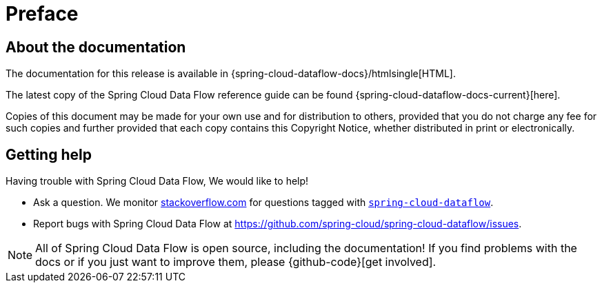 [[preface]]
= Preface

[[dataflow-documentation-about]]
== About the documentation
The documentation for this release is available in {spring-cloud-dataflow-docs}/htmlsingle[HTML].

The latest copy of the Spring Cloud Data Flow reference guide can be found {spring-cloud-dataflow-docs-current}[here].

Copies of this document may be made for your own use and for
distribution to others, provided that you do not charge any fee for such copies and
further provided that each copy contains this Copyright Notice, whether distributed in
print or electronically.

[[dataflow-documentation-getting-help]]
== Getting help
Having trouble with Spring Cloud Data Flow, We would like to help!

* Ask a question. We monitor http://stackoverflow.com[stackoverflow.com] for questions
tagged with http://stackoverflow.com/tags/spring-cloud-dataflow[`spring-cloud-dataflow`].
* Report bugs with Spring Cloud Data Flow at https://github.com/spring-cloud/spring-cloud-dataflow/issues.

NOTE: All of Spring Cloud Data Flow is open source, including the documentation! If you find problems
with the docs or if you just want to improve them, please {github-code}[get involved].
